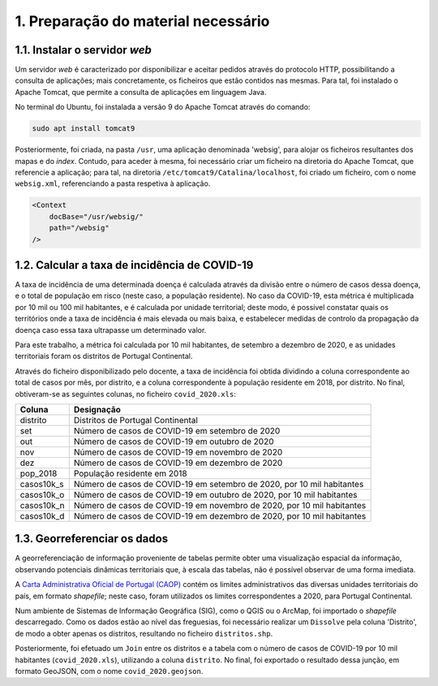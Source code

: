 =======================================
1. Preparação do material necessário
=======================================

1.1. Instalar o servidor *web*
==============================

Um servidor *web* é caracterizado por disponibilizar e aceitar pedidos através do protocolo HTTP, possibilitando a consulta de aplicações; mais concretamente, os ficheiros que estão contidos nas mesmas. Para tal, foi instalado o Apache Tomcat, que permite a consulta de aplicações em linguagem Java.

No terminal do Ubuntu, foi instalada a versão 9 do Apache Tomcat através do comando:

.. code-block:: console
    
    sudo apt install tomcat9

Posteriormente, foi criada, na pasta ``/usr``, uma aplicação denominada 'websig', para alojar os ficheiros resultantes dos mapas e do *index*. Contudo, para aceder à mesma, foi necessário criar um ficheiro na diretoria do Apache Tomcat, que referencie a aplicação; para tal, na diretoria ``/etc/tomcat9/Catalina/localhost``, foi criado um ficheiro, com o nome ``websig.xml``, referenciando a pasta respetiva à aplicação.

.. code-block:: html

    <Context
        docBase="/usr/websig/"
        path="/websig"
    />

1.2. Calcular a taxa de incidência de COVID-19
================================================

A taxa de incidência de uma determinada doença é calculada através da divisão entre o número de casos dessa doença, e o total de população em risco (neste caso, a população residente). No caso da COVID-19, esta métrica é multiplicada por 10 mil ou 100 mil habitantes, e é calculada por unidade territorial; deste modo, é possivel constatar quais os territórios onde a taxa de incidência é mais elevada ou mais baixa, e estabelecer medidas de controlo da propagação da doença caso essa taxa ultrapasse um determinado valor.

Para este trabalho, a métrica foi calculada por 10 mil habitantes, de setembro a dezembro de 2020, e as unidades territoriais foram os distritos de Portugal Continental.

Através do ficheiro disponibilizado pelo docente, a taxa de incidência foi obtida dividindo a coluna correspondente ao total de casos por mês, por distrito, e a coluna correspondente à população residente em 2018, por distrito. No final, obtiveram-se as seguintes colunas, no ficheiro ``covid_2020.xls``:

.. _colunas:

+------------+------------------------------------------------------------------------+
| Coluna     | Designação                                                             |
+============+========================================================================+
| distrito   | Distritos de Portugal Continental                                      |
+------------+------------------------------------------------------------------------+
| set        | Número de casos de COVID-19 em setembro de 2020                        |
+------------+------------------------------------------------------------------------+
| out        | Número de casos de COVID-19 em outubro de 2020                         |
+------------+------------------------------------------------------------------------+
| nov        | Número de casos de COVID-19 em novembro de 2020                        |
+------------+------------------------------------------------------------------------+
| dez        | Número de casos de COVID-19 em dezembro de 2020                        |
+------------+------------------------------------------------------------------------+
| pop_2018   | População residente em 2018                                            |
+------------+------------------------------------------------------------------------+
| casos10k_s | Número de casos de COVID-19 em setembro de 2020, por 10 mil habitantes |
+------------+------------------------------------------------------------------------+
| casos10k_o | Número de casos de COVID-19 em outubro de 2020, por 10 mil habitantes  |
+------------+------------------------------------------------------------------------+
| casos10k_n | Número de casos de COVID-19 em novembro de 2020, por 10 mil habitantes |
+------------+------------------------------------------------------------------------+
| casos10k_d | Número de casos de COVID-19 em dezembro de 2020, por 10 mil habitantes |
+------------+------------------------------------------------------------------------+

.. centered:: *Tabela 1:* Colunas do ficheiro ``covid_2020.xls``.

.. _georrefenciacao-dados:

1.3. Georreferenciar os dados
=============================

A georreferenciação de informação proveniente de tabelas permite obter uma visualização espacial da informação, observando potenciais dinâmicas territoriais que, à escala das tabelas, não é possível observar de uma forma imediata.

A `Carta Administrativa Oficial de Portugal (CAOP) <https://www.dgterritorio.gov.pt/cartografia/cartografia-tematica/caop>`__ contém os limites administrativos das diversas unidades territoriais do país, em formato *shapefile*; neste caso, foram utilizados os limites correspondentes a 2020, para Portugal Continental.

Num ambiente de Sistemas de Informação Geográfica (SIG), como o QGIS ou o ArcMap, foi importado o *shapefile* descarregado. Como os dados estão ao nível das freguesias, foi necessário realizar um ``Dissolve`` pela coluna 'Distrito', de modo a obter apenas os distritos, resultando no ficheiro ``distritos.shp``.

Posteriormente, foi efetuado um ``Join`` entre os distritos e a tabela com o número de casos de COVID-19 por 10 mil habitantes (``covid_2020.xls``), utilizando a coluna ``distrito``. No final, foi exportado o resultado dessa junção, em formato GeoJSON, com o nome ``covid_2020.geojson``.
